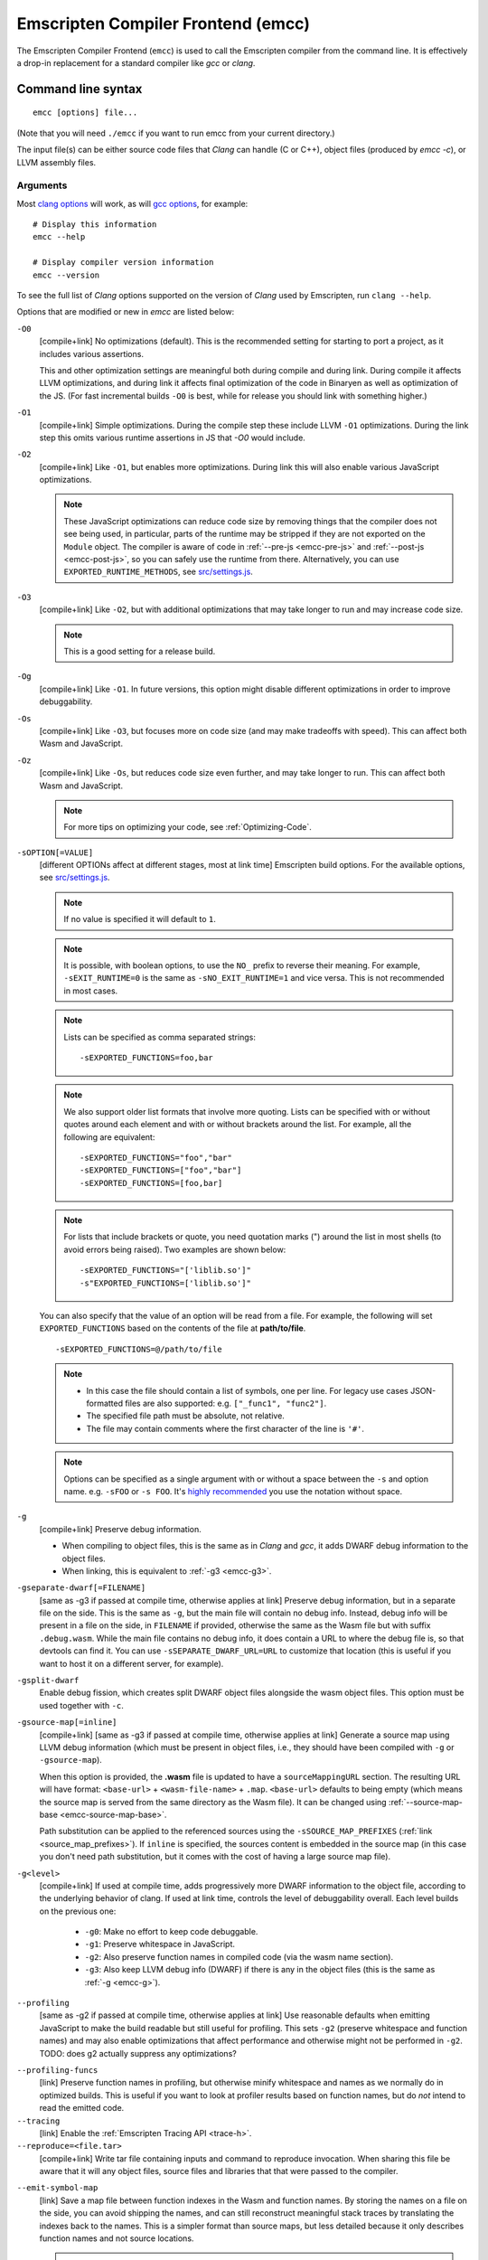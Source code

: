 .. _emccdoc:

===================================
Emscripten Compiler Frontend (emcc)
===================================

The Emscripten Compiler Frontend (``emcc``) is used to call the Emscripten compiler from the command line. It is effectively a drop-in replacement for a standard compiler like *gcc* or *clang*.


Command line syntax
===================

::

  emcc [options] file...

(Note that you will need ``./emcc`` if you want to run emcc from your current directory.)

The input file(s) can be either source code files that *Clang* can handle (C or
C++), object files (produced by `emcc -c`), or LLVM assembly files.


Arguments
---------

Most `clang options <http://linux.die.net/man/1/clang>`_ will work, as will `gcc options <https://gcc.gnu.org/onlinedocs/gcc/Option-Summary.html#Option-Summary>`_, for example: ::

  # Display this information
  emcc --help

  # Display compiler version information
  emcc --version


To see the full list of *Clang* options supported on the version of *Clang* used by Emscripten, run ``clang --help``.

Options that are modified or new in *emcc* are listed below:

.. _emcc-compiler-optimization-options:

.. _emcc-O0:

``-O0``
  [compile+link]
  No optimizations (default). This is the recommended setting for starting to port a project, as it includes various assertions.

  This and other optimization settings are meaningful both during compile and
  during link. During compile it affects LLVM optimizations, and during link it
  affects final optimization of the code in Binaryen as well as optimization of
  the JS. (For fast incremental builds ``-O0`` is best, while for release you
  should link with something higher.)

.. _emcc-O1:

``-O1``
  [compile+link]
  Simple optimizations. During the compile step these include LLVM ``-O1`` optimizations. During the link step this omits various runtime assertions in JS that `-O0` would include.

.. _emcc-O2:

``-O2``
  [compile+link]
  Like ``-O1``, but enables more optimizations. During link this will also enable various JavaScript optimizations.

  .. note:: These JavaScript optimizations can reduce code size by removing things that the compiler does not see being used, in particular, parts of the runtime may be stripped if they are not exported on the ``Module`` object. The compiler is aware of code in :ref:`--pre-js <emcc-pre-js>` and :ref:`--post-js <emcc-post-js>`, so you can safely use the runtime from there. Alternatively, you can use ``EXPORTED_RUNTIME_METHODS``, see `src/settings.js <https://github.com/emscripten-core/emscripten/blob/main/src/settings.js>`_.

.. _emcc-O3:

``-O3``
  [compile+link]
  Like ``-O2``, but with additional optimizations that may take longer to run and may increase code size.

  .. note:: This is a good setting for a release build.

.. _emcc-Og:

``-Og``
  [compile+link]
  Like ``-O1``. In future versions, this option might disable different
  optimizations in order to improve debuggability.

.. _emcc-Os:

``-Os``
  [compile+link]
  Like ``-O3``, but focuses more on code size (and may make tradeoffs with speed). This can affect both Wasm and JavaScript.

.. _emcc-Oz:

``-Oz``
  [compile+link]
  Like ``-Os``, but reduces code size even further, and may take longer to run. This can affect both Wasm and JavaScript.

  .. note:: For more tips on optimizing your code, see :ref:`Optimizing-Code`.

.. _emcc-s-option-value:

``-sOPTION[=VALUE]``
  [different OPTIONs affect at different stages, most at link time]
  Emscripten build options. For the available options, see `src/settings.js <https://github.com/emscripten-core/emscripten/blob/main/src/settings.js>`_.

  .. note:: If no value is specified it will default to ``1``.

  .. note:: It is possible, with boolean options, to use the ``NO_`` prefix to reverse their meaning. For example, ``-sEXIT_RUNTIME=0`` is the same as ``-sNO_EXIT_RUNTIME=1`` and vice versa.  This is not recommended in most cases.

  .. note:: Lists can be specified as comma separated strings:

    ::

      -sEXPORTED_FUNCTIONS=foo,bar

  .. note:: We also support older list formats that involve more quoting.  Lists can be specified with or without quotes around each element and with or without brackets around the list.  For example, all the following are equivalent:

    ::

      -sEXPORTED_FUNCTIONS="foo","bar"
      -sEXPORTED_FUNCTIONS=["foo","bar"]
      -sEXPORTED_FUNCTIONS=[foo,bar]

  .. note:: For lists that include brackets or quote, you need quotation marks (") around the list in most shells (to avoid errors being raised). Two examples are shown below:

    ::

      -sEXPORTED_FUNCTIONS="['liblib.so']"
      -s"EXPORTED_FUNCTIONS=['liblib.so']"

  You can also specify that the value of an option will be read from a file. For example, the following will set ``EXPORTED_FUNCTIONS`` based on the contents of the file at **path/to/file**.

  ::

    -sEXPORTED_FUNCTIONS=@/path/to/file

  .. note::

    - In this case the file should contain a list of symbols, one per line.  For legacy use cases JSON-formatted files are also supported: e.g. ``["_func1", "func2"]``.
    - The specified file path must be absolute, not relative.
    - The file may contain comments where the first character of the line is ``'#'``.


  .. note:: Options can be specified as a single argument with or without a space
            between the ``-s`` and option name.  e.g. ``-sFOO`` or ``-s FOO``.
            It's `highly recommended <https://emscripten.org/docs/getting_started/FAQ.html#how-do-i-specify-s-options-in-a-cmake-project>`_ you use the notation without space.

.. _emcc-g:

``-g``
  [compile+link]
  Preserve debug information.

  - When compiling to object files, this is the same as in *Clang* and *gcc*, it
    adds DWARF debug information to the object files.
  - When linking, this is equivalent to :ref:`-g3 <emcc-g3>`.

.. _emcc-gseparate-dwarf:

``-gseparate-dwarf[=FILENAME]``
  [same as -g3 if passed at compile time, otherwise applies at link]
  Preserve debug information, but in a separate file on the side. This is the
  same as ``-g``, but the main file will contain no debug info. Instead, debug
  info will be present in a file on the side, in ``FILENAME`` if provided,
  otherwise the same as the Wasm file but with suffix ``.debug.wasm``. While
  the main file contains no debug info, it does contain a URL to where the
  debug file is, so that devtools can find it. You can use
  ``-sSEPARATE_DWARF_URL=URL`` to customize that location (this is useful if
  you want to host it on a different server, for example).

.. _emcc-gsplit-dwarf:

``-gsplit-dwarf``
  Enable debug fission, which creates split DWARF object files alongside the
  wasm object files. This option must be used together with ``-c``.

.. _emcc-gsource-map:

``-gsource-map[=inline]``
  [compile+link]
  [same as -g3 if passed at compile time, otherwise applies at link]
  Generate a source map using LLVM debug information (which must
  be present in object files, i.e., they should have been compiled with ``-g``
  or ``-gsource-map``).

  When this option is provided, the **.wasm** file is updated to have a
  ``sourceMappingURL`` section. The resulting URL will have format:
  ``<base-url>`` + ``<wasm-file-name>`` + ``.map``. ``<base-url>`` defaults
  to being empty (which means the source map is served from the same directory
  as the Wasm file). It can be changed using :ref:`--source-map-base <emcc-source-map-base>`.

  Path substitution can be applied to the referenced sources using the
  ``-sSOURCE_MAP_PREFIXES`` (:ref:`link <source_map_prefixes>`).
  If ``inline`` is specified, the sources content is embedded in the source map
  (in this case you don't need path substitution, but it comes with the cost of
  having a large source map file).

.. _emcc-gN:

``-g<level>``
  [compile+link]
  If used at compile time, adds progressively more DWARF information to the object file,
  according to the underlying behavior of clang.
  If used at link time, controls the level of debuggability overall. Each level builds on the previous one:

    -
      .. _emcc-g0:

      ``-g0``: Make no effort to keep code debuggable.

    -
      .. _emcc-g1:

      ``-g1``: Preserve whitespace in JavaScript.

    -
      .. _emcc-g2:

      ``-g2``: Also preserve function names in compiled code (via the wasm name section).

    -
      .. _emcc-g3:

      ``-g3``: Also keep LLVM debug info (DWARF) if there is any in the object files (this is the same as :ref:`-g <emcc-g>`).

.. _emcc-profiling:

``--profiling``
  [same as -g2 if passed at compile time, otherwise applies at link]
  Use reasonable defaults when emitting JavaScript to make the build readable but still useful for profiling. This sets ``-g2`` (preserve whitespace and function names) and may also enable optimizations that affect performance and otherwise might not be performed in ``-g2``. TODO: does g2 actually suppress any optimizations?


.. _emcc-profiling-funcs:

``--profiling-funcs``
  [link]
  Preserve function names in profiling, but otherwise minify whitespace and names as we normally do in optimized builds. This is useful if you want to look at profiler results based on function names, but do *not* intend to read the emitted code.

``--tracing``
  [link]
  Enable the :ref:`Emscripten Tracing API <trace-h>`.

``--reproduce=<file.tar>``
  [compile+link]
  Write tar file containing inputs and command to reproduce invocation.  When
  sharing this file be aware that it will any object files, source files and
  libraries that that were passed to the compiler.

.. _emcc-emit-symbol-map:

``--emit-symbol-map``
  [link]
  Save a map file between function indexes in the Wasm and function names. By
  storing the names on a file on the side, you can avoid shipping the names, and
  can still reconstruct meaningful stack traces by translating the indexes back
  to the names. This is a simpler format than source maps, but less detailed
  because it only describes function names and not source locations.

  .. note:: When used with ``-sWASM=2``, two symbol files are created. ``[name].js.symbols`` (with WASM symbols) and ``[name].wasm.js.symbols`` (with ASM.js symbols)

.. _emcc-emit-minification-map:

``--emit-minification-map <file>``
  [link]
  In cases where emscripten performs import/export minificiton this option can
  be used to output a file that maps minified names back to their original
  names.  The format of this file is single line per import/export of the form
  ``<minname>:<origname>``.

.. _emcc-lto:

``-flto``
  [compile+link]
  Enables link-time optimizations (LTO).

.. _emcc-closure:

``--closure 0|1|2``
  [link]
  Runs the :term:`Closure Compiler`. Possible values are:

    - ``0``: No closure compiler (default).
    - ``1``: Run closure compiler. This greatly reduces the size of the support JavaScript code (everything but the WebAssembly or asm.js). Note that this increases compile time significantly.
    - ``2``: Run closure compiler on *all* the emitted code, even on **asm.js** output in **asm.js** mode. This can further reduce code size, but does prevent a significant amount of **asm.js** optimizations, so it is not recommended unless you want to reduce code size at all costs.

  .. note::

    - Consider using ``-sMODULARIZE`` when using closure, as it minifies globals to names that might conflict with others in the global scope. ``MODULARIZE`` puts all the output into a function (see ``src/settings.js``).
    - Closure will minify the name of `Module` itself, by default! Using ``MODULARIZE`` will solve that as well. Another solution is to make sure a global variable called `Module` already exists before the closure-compiled code runs, because then it will reuse that variable.

``--closure-args=<args>``
   [link]
   Pass arguments to the :term:`Closure compiler`. This is an alternative to ``EMCC_CLOSURE_ARGS``.

   For example, one might want to pass an externs file to avoid minifying JS functions defined in ``--pre-js`` or ``--post-js`` files.
   To pass to Closure the ``externs.js`` file containing those public APIs that should not be minified, one would add the flag:
   ``--closure-args=--externs=path/to/externs.js``

.. _emcc-pre-js:

``--pre-js <file>``
  [link]
  Specify a file whose contents are added before the emitted code and optimized together with it. Note that this might not literally be the very first thing in the JS output, for example if ``MODULARIZE`` is used (see ``src/settings.js``). If you want that, you can just prepend to the output from emscripten; the benefit of ``--pre-js`` is that it optimizes the code with the rest of the emscripten output, which allows better dead code elimination and minification, and it should only be used for that purpose. In particular, ``--pre-js`` code should not alter the main output from emscripten in ways that could confuse the optimizer, such as using ``--pre-js`` + ``--post-js`` to put all the output in an inner function scope (see ``MODULARIZE`` for that).

  `--pre-js` (but not `--post-js`) is also useful for specifying things on the ``Module`` object, as it appears before the JS looks at ``Module`` (for example, you can define ``Module['print']`` there).

.. _emcc-post-js:

``--post-js <file>``
  [link]
  Like ``--pre-js``, but emits a file *after* the emitted code.

``--extern-pre-js <file>``
  [link]
  Specify a file whose contents are prepended to the JavaScript output. This
  file is prepended to the final JavaScript output, *after* all other
  work has been done, including optimization, optional ``MODULARIZE``-ation,
  instrumentation like ``SAFE_HEAP``, etc. This is the same as prepending
  this file after ``emcc`` finishes running, and is just a convenient
  way to do that. (For comparison, ``--pre-js`` and ``--post-js`` optimize the
  code together with everything else, keep it in the same scope if running
  `MODULARIZE`, etc.).

``--extern-post-js <file>``
  [link]
  Like ``--extern-pre-js``, but appends to the end.

.. _emcc-embed-file:

``--embed-file <file>``
  [link]
  Specify a file (with path) to embed inside the generated WebAssembly module.
  The path is relative to the current directory at compile time. If a directory
  is passed here, its entire contents will be embedded.

  For example, if the command includes ``--embed-file dir/file.dat``, then
  ``dir/file.dat`` must exist relative to the directory where you run *emcc*.

  .. note:: Embedding files is generally more efficient than :ref:`preloading
     <emcc-preload-file>` as it avoids copying the file data at runtime.

  For more information about the ``--embed-file`` options, see
  :ref:`packaging-files`.

.. _emcc-preload-file:

``--preload-file <name>``
  [link]
  Specify a file to preload before running the compiled code asynchronously. The
  path is relative to the current directory at compile time. If a directory is
  passed here, its entire contents will be embedded.

  Preloaded files are stored in **filename.data**, where **filename.html** is
  the main file you are compiling to. To run your code, you will need both the
  **.html** and the **.data**.

  .. note:: This option is similar to :ref:`--embed-file <emcc-embed-file>`,
     except that it is only relevant when generating HTML (it uses asynchronous
     binary :term:`XHRs <XHR>`), or JavaScript that will be used in a web page.

  *emcc* runs `tools/file_packager
  <https://github.com/emscripten-core/emscripten/blob/main/tools/file_packager.py>`_
  to do the actual packaging of embedded and preloaded files. You can run the
  file packager yourself if you want (see :ref:`packaging-files-file-packager`).
  You should then put the output of the file packager in an emcc ``--pre-js``,
  so that it executes before your main compiled code.

  For more information about the ``--preload-file`` options, see
  :ref:`packaging-files`.

.. _emcc-exclude-file:

``--exclude-file <name>``
  [link]
  Files and directories to be excluded from :ref:`--embed-file <emcc-embed-file>` and :ref:`--preload-file <emcc-preload-file>`. Wildcards (*) are supported.

``--use-preload-plugins``
  [link]
  Tells the file packager to run preload plugins on the files as they are loaded. This performs tasks like decoding images and audio using the browser's codecs.

.. _emcc-shell-file:

``--shell-file <path>``
  [link]
  The path name to a skeleton HTML file used when generating HTML output. The shell file used needs to have this token inside it: ``{{{ SCRIPT }}}``.

  .. note::

    - See `src/shell.html <https://github.com/emscripten-core/emscripten/blob/main/src/shell.html>`_ and `src/shell_minimal.html <https://github.com/emscripten-core/emscripten/blob/main/src/shell_minimal.html>`_ for examples.
    - This argument is ignored if a target other than HTML is specified using the ``-o`` option.

.. _emcc-source-map-base:

``--source-map-base <base-url>``
  [link]
  The base URL for the location where WebAssembly source maps will be published. Must be used
  with :ref:`-gsource-map <emcc-gsource-map>`.

.. _emcc-minify:

``--minify 0``
  [same as -g1 if passed at compile time, otherwise applies at link]
  Identical to ``-g1``.

``--js-transform <cmd>``
  [link]
  Specifies a ``<cmd>`` to be called on the generated code before it is optimized. This lets you modify the JavaScript, for example adding or removing some code, in a way that those modifications will be optimized together with the generated code.

  ``<cmd>`` will be called with the file name of the generated code as a parameter. To modify the code, you can read the original data and then append to it or overwrite it with the modified data.

  ``<cmd>`` is interpreted as a space-separated list of arguments, for example, ``<cmd>`` of **python processor.py** will cause a Python script to be run.

.. _emcc-bind:

``--bind``
  [link]
  Links against embind library.  Deprecated: Use ``-lembind`` instead.

.. _emcc-embind-emit-tsd:

``--embind-emit-tsd <path>``
  [link]
  Generates TypeScript definition file.  Deprecated: Use ``--emit-tsd`` instead.

.. _emcc-emit-tsd:

``--emit-tsd <path>``
  [link]
  Generate a TypeScript definition file for the emscripten module. The definition
  file will include exported Wasm functions, runtime exports, and exported
  embind bindings (if used). In order to generate bindings from embind, the
  program will be instrumented and run in node.

``--ignore-dynamic-linking``
  [link]
  Tells the compiler to ignore dynamic linking (the user will need to manually link to the shared libraries later on).

  Normally *emcc* will simply link in code from the dynamic library as though it were statically linked, which will fail if the same dynamic library is linked more than once. With this option, dynamic linking is ignored, which allows the build system to proceed without errors.

.. _emcc-js-library:

``--js-library <lib>``
  [link]
  A JavaScript library to use in addition to those in Emscripten's core libraries (src/library_*).

.. _emcc-verbose:

``-v``
  [general]
  Turns on verbose output.

  This will print the internal sub-commands run by emscripten as well as ``-v``
  to *Clang*.

  .. tip:: ``emcc -v`` is a useful tool for diagnosing errors. It works with or without other arguments.

``--check``
  [general]
  Runs Emscripten's internal sanity checks and reports any issues with the
  current configuration.

.. _emcc-cache:

``--cache <directory>``
  [general]
  Sets the directory to use as the Emscripten cache. The Emscripten cache
  is used to store pre-built versions of ``libc``, ``libcxx`` and other
  libraries.

  If using this in combination with ``--clear-cache``, be sure to specify
  this argument first.

  The Emscripten cache defaults to ``emscripten/cache`` but can be overridden
  using the ``EM_CACHE`` environment variable or ``CACHE`` config setting.

.. _emcc-clear-cache:

``--clear-cache``
  [general]
  Manually clears the cache of compiled Emscripten system libraries (libc++,
  libc++abi, libc).

  This is normally handled automatically, but if you update LLVM in-place
  (instead of having a different directory for a new version), the caching
  mechanism can get confused. Clearing the cache can fix weird problems related
  to cache incompatibilities, like *Clang* failing to link with library files.
  This also clears other cached data. After the cache is cleared, this process
  will exit.

  By default this will also clear any download ports since the ports directory
  is usually within the cache directory.

.. _emcc-use-port:

``--use-port=<port>``
  [compile+link]
  Use the specified port. If you need to use more than one port you can use
  this option multiple times (ex: ``--use-port=sdl2 --use-port=bzip2``). A port
  can have options separated by ``:``
  (ex: ``--use-port=sdl2_image:formats=png,jpg``). To use an  external port,
  you provide the path to the port directly
  (ex: ``--use-port=/path/to/my_port.py``). To get more information about a
  port, use the ``help`` option (ex: ``--use-port=sdl2_image:help``).
  To get the list of available ports, use ``--show-ports``.

.. _emcc-clear-ports:

``--clear-ports``
  [general]
  Manually clears the local copies of ports from the Emscripten Ports repos
  (sdl2, etc.). This also clears the cache, to remove their builds.

  You should only need to do this if a problem happens and you want all ports
  that you use to be downloaded and built from scratch. After this operation is
  complete, this process will exit.

.. _emcc-show-ports:

``--show-ports``
  [general]
  Shows the list of available projects in the Emscripten Ports repos. After this operation is complete, this process will exit.

``-Wwarn-absolute-paths``
  [compile+link]
  Enables warnings about the use of absolute paths in ``-I`` and ``-L`` command line directives. This is used to warn against unintentional use of absolute paths, which is sometimes dangerous when referring to nonportable local system headers.

.. _proxy-to-worker:

``--proxy-to-worker``
  [link]
  Runs the main application code in a worker, proxying events to it and output from it. If emitting HTML, this emits a **.html** file, and a separate **.js** file containing the JavaScript to be run in a worker. If emitting JavaScript, the target file name contains the part to be run on the main thread, while a second **.js** file with suffix ".worker.js" will contain the worker portion.

.. _emcc-emrun:

``--emrun``
  [link]
  Enables the generated output to be aware of the :ref:`emrun <Running-html-files-with-emrun>` command line tool. This allows ``stdout``, ``stderr`` and ``exit(returncode)`` capture when running the generated application through *emrun*. (This enables `EXIT_RUNTIME=1`, allowing normal runtime exiting with return code passing.)

``--cpuprofiler``
  [link]
  Embeds a simple CPU profiler onto the generated page. Use this to perform cursory interactive performance profiling.

``--memoryprofiler``
  [link]
  Embeds a memory allocation tracker onto the generated page. Use this to profile the application usage of the Emscripten HEAP.

``--threadprofiler``
  [link]
  Embeds a thread activity profiler onto the generated page. Use this to profile the application usage of pthreads when targeting multithreaded builds (-pthread).

.. _emcc-config:

``--em-config <path>``
  [general]
  Specifies the location of the **.emscripten** configuration file.  If not
  specified emscripten will search for ``.emscripten`` first in the emscripten
  directory itself, and then in the user's home directory (``~/.emscripten``).
  This can be overridden using the ``EM_CONFIG`` environment variable.

``--valid-abspath <path>``
  [compile+link]
  Note an allowed absolute path, which we should not warn about (absolute
  include paths normally are warned about, since they may refer to the
  local system headers etc. which we need to avoid when cross-compiling).

.. _emcc-o-target:

``-o <target>``
  [link]
  When linking an executable, the ``target`` file name extension defines the output type to be generated:

    - <name> **.js** : JavaScript (+ separate **<name>.wasm** file if emitting WebAssembly). (default)
    - <name> **.mjs** : ES6 JavaScript module (+ separate **<name>.wasm** file if emitting WebAssembly).
    - <name> **.html** : HTML + separate JavaScript file (**<name>.js**; + separate **<name>.wasm** file if emitting WebAssembly).
    - <name> **.wasm** : WebAssembly without JavaScript support code ("standalone Wasm"; this enables ``STANDALONE_WASM``).

  These rules only apply when linking.  When compiling to object code (See `-c`
  below) the name of the output file is irrelevant.

.. _emcc-c:

``-c``
  [compile]
  Tells *emcc* to emit an object file which can then be linked with other object files to produce an executable.

``--output-eol windows|linux``
  [link]
  Specifies the line ending to generate for the text files that are outputted. If "--output-eol windows" is passed, the final output files will have Windows ``\r\n`` line endings in them. With "--output-eol linux", the final generated files will be written with Unix ``\n`` line endings.

``--cflags``
  [other]
  Prints out the flags ``emcc`` would pass to ``clang`` to compile source code to object form. You can use this to invoke clang yourself, and then run ``emcc`` on those outputs just for the final linking+conversion to JS.

.. _emcc-environment-variables:

Environment variables
=====================
*emcc* is affected by several environment variables, as listed below:

  - ``EMMAKEN_JUST_CONFIGURE`` [other]
  - ``EMCC_AUTODEBUG`` [compile+link]
  - ``EMCC_CFLAGS`` [compile+link]
  - ``EMCC_CORES`` [general]
  - ``EMCC_DEBUG`` [general]
  - ``EMCC_DEBUG_SAVE`` [general]
  - ``EMCC_FORCE_STDLIBS`` [link]
  - ``EMCC_ONLY_FORCED_STDLIBS`` [link]
  - ``EMCC_LOCAL_PORTS`` [compile+link]
  - ``EMCC_STDERR_FILE`` [general]
  - ``EMCC_CLOSURE_ARGS`` [link] arguments to be passed to *Closure Compiler*
  - ``EMCC_STRICT`` [general]
  - ``EMCC_SKIP_SANITY_CHECK`` [general]
  - ``EM_IGNORE_SANITY`` [general]
  - ``EM_CONFIG`` [general]
  - ``EM_LLVM_ROOT`` [compile+link]
  - ``_EMCC_CCACHE`` [general] Internal setting that is set to 1 by emsdk when integrating with ccache compiler frontend

Search for 'os.environ' in `emcc.py <https://github.com/emscripten-core/emscripten/blob/main/emcc.py>`_ to see how these are used. The most interesting is possibly ``EMCC_DEBUG``, which forces the compiler to dump its build and temporary files to a temporary directory where they can be reviewed.


.. todo:: In case we choose to document them properly in future, below are some of the :ref:`-s<emcc-s-option-value>` options that are documented in the site are listed below. Note that this is not exhaustive by any means:

  - ``-sFULL_ES2``
  - ``-sLEGACY_GL_EMULATION``:

    - ``-sGL_UNSAFE_OPTS``
    - ``-sGL_FFP_ONLY``

  - ASSERTIONS
  - SAFE_HEAP
  - -sDISABLE_EXCEPTION_CATCHING=0
  - INLINING_LIMIT=
